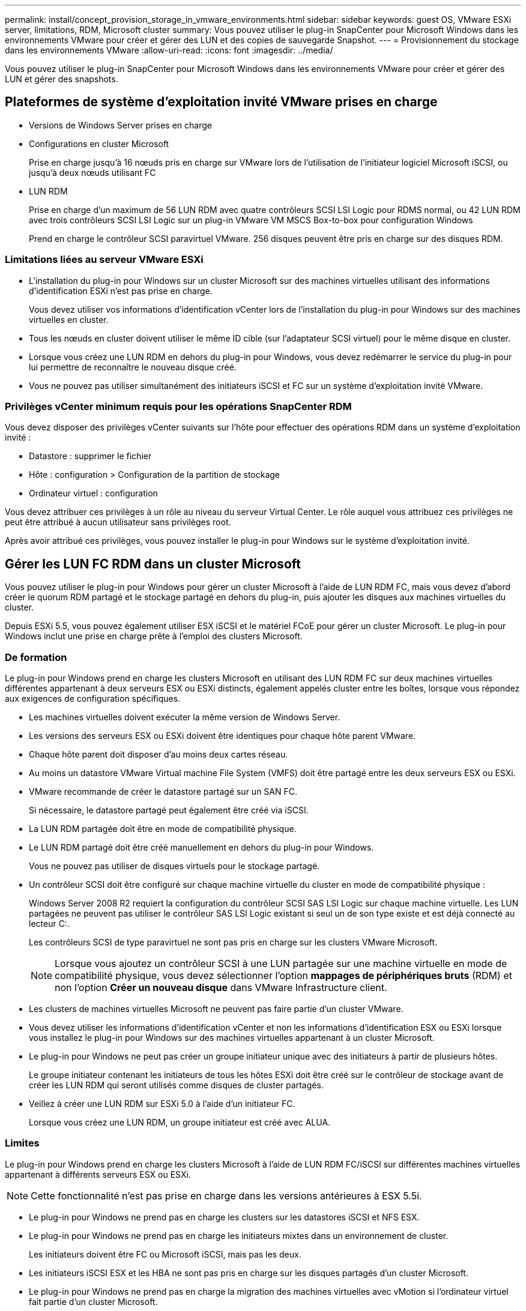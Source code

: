 ---
permalink: install/concept_provision_storage_in_vmware_environments.html 
sidebar: sidebar 
keywords: guest OS, VMware ESXi server, limitations, RDM, Microsoft cluster 
summary: Vous pouvez utiliser le plug-in SnapCenter pour Microsoft Windows dans les environnements VMware pour créer et gérer des LUN et des copies de sauvegarde Snapshot. 
---
= Provisionnement du stockage dans les environnements VMware
:allow-uri-read: 
:icons: font
:imagesdir: ../media/


[role="lead"]
Vous pouvez utiliser le plug-in SnapCenter pour Microsoft Windows dans les environnements VMware pour créer et gérer des LUN et gérer des snapshots.



== Plateformes de système d'exploitation invité VMware prises en charge

* Versions de Windows Server prises en charge
* Configurations en cluster Microsoft
+
Prise en charge jusqu'à 16 nœuds pris en charge sur VMware lors de l'utilisation de l'initiateur logiciel Microsoft iSCSI, ou jusqu'à deux nœuds utilisant FC

* LUN RDM
+
Prise en charge d'un maximum de 56 LUN RDM avec quatre contrôleurs SCSI LSI Logic pour RDMS normal, ou 42 LUN RDM avec trois contrôleurs SCSI LSI Logic sur un plug-in VMware VM MSCS Box-to-box pour configuration Windows

+
Prend en charge le contrôleur SCSI paravirtuel VMware. 256 disques peuvent être pris en charge sur des disques RDM.





=== Limitations liées au serveur VMware ESXi

* L'installation du plug-in pour Windows sur un cluster Microsoft sur des machines virtuelles utilisant des informations d'identification ESXi n'est pas prise en charge.
+
Vous devez utiliser vos informations d'identification vCenter lors de l'installation du plug-in pour Windows sur des machines virtuelles en cluster.

* Tous les nœuds en cluster doivent utiliser le même ID cible (sur l'adaptateur SCSI virtuel) pour le même disque en cluster.
* Lorsque vous créez une LUN RDM en dehors du plug-in pour Windows, vous devez redémarrer le service du plug-in pour lui permettre de reconnaître le nouveau disque créé.
* Vous ne pouvez pas utiliser simultanément des initiateurs iSCSI et FC sur un système d'exploitation invité VMware.




=== Privilèges vCenter minimum requis pour les opérations SnapCenter RDM

Vous devez disposer des privilèges vCenter suivants sur l'hôte pour effectuer des opérations RDM dans un système d'exploitation invité :

* Datastore : supprimer le fichier
* Hôte : configuration > Configuration de la partition de stockage
* Ordinateur virtuel : configuration


Vous devez attribuer ces privilèges à un rôle au niveau du serveur Virtual Center. Le rôle auquel vous attribuez ces privilèges ne peut être attribué à aucun utilisateur sans privilèges root.

Après avoir attribué ces privilèges, vous pouvez installer le plug-in pour Windows sur le système d'exploitation invité.



== Gérer les LUN FC RDM dans un cluster Microsoft

Vous pouvez utiliser le plug-in pour Windows pour gérer un cluster Microsoft à l'aide de LUN RDM FC, mais vous devez d'abord créer le quorum RDM partagé et le stockage partagé en dehors du plug-in, puis ajouter les disques aux machines virtuelles du cluster.

Depuis ESXi 5.5, vous pouvez également utiliser ESX iSCSI et le matériel FCoE pour gérer un cluster Microsoft. Le plug-in pour Windows inclut une prise en charge prête à l'emploi des clusters Microsoft.



=== De formation

Le plug-in pour Windows prend en charge les clusters Microsoft en utilisant des LUN RDM FC sur deux machines virtuelles différentes appartenant à deux serveurs ESX ou ESXi distincts, également appelés cluster entre les boîtes, lorsque vous répondez aux exigences de configuration spécifiques.

* Les machines virtuelles doivent exécuter la même version de Windows Server.
* Les versions des serveurs ESX ou ESXi doivent être identiques pour chaque hôte parent VMware.
* Chaque hôte parent doit disposer d'au moins deux cartes réseau.
* Au moins un datastore VMware Virtual machine File System (VMFS) doit être partagé entre les deux serveurs ESX ou ESXi.
* VMware recommande de créer le datastore partagé sur un SAN FC.
+
Si nécessaire, le datastore partagé peut également être créé via iSCSI.

* La LUN RDM partagée doit être en mode de compatibilité physique.
* Le LUN RDM partagé doit être créé manuellement en dehors du plug-in pour Windows.
+
Vous ne pouvez pas utiliser de disques virtuels pour le stockage partagé.

* Un contrôleur SCSI doit être configuré sur chaque machine virtuelle du cluster en mode de compatibilité physique :
+
Windows Server 2008 R2 requiert la configuration du contrôleur SCSI SAS LSI Logic sur chaque machine virtuelle. Les LUN partagées ne peuvent pas utiliser le contrôleur SAS LSI Logic existant si seul un de son type existe et est déjà connecté au lecteur C:.

+
Les contrôleurs SCSI de type paravirtuel ne sont pas pris en charge sur les clusters VMware Microsoft.

+

NOTE: Lorsque vous ajoutez un contrôleur SCSI à une LUN partagée sur une machine virtuelle en mode de compatibilité physique, vous devez sélectionner l'option *mappages de périphériques bruts* (RDM) et non l'option *Créer un nouveau disque* dans VMware Infrastructure client.

* Les clusters de machines virtuelles Microsoft ne peuvent pas faire partie d'un cluster VMware.
* Vous devez utiliser les informations d'identification vCenter et non les informations d'identification ESX ou ESXi lorsque vous installez le plug-in pour Windows sur des machines virtuelles appartenant à un cluster Microsoft.
* Le plug-in pour Windows ne peut pas créer un groupe initiateur unique avec des initiateurs à partir de plusieurs hôtes.
+
Le groupe initiateur contenant les initiateurs de tous les hôtes ESXi doit être créé sur le contrôleur de stockage avant de créer les LUN RDM qui seront utilisés comme disques de cluster partagés.

* Veillez à créer une LUN RDM sur ESXi 5.0 à l'aide d'un initiateur FC.
+
Lorsque vous créez une LUN RDM, un groupe initiateur est créé avec ALUA.





=== Limites

Le plug-in pour Windows prend en charge les clusters Microsoft à l'aide de LUN RDM FC/iSCSI sur différentes machines virtuelles appartenant à différents serveurs ESX ou ESXi.


NOTE: Cette fonctionnalité n'est pas prise en charge dans les versions antérieures à ESX 5.5i.

* Le plug-in pour Windows ne prend pas en charge les clusters sur les datastores iSCSI et NFS ESX.
* Le plug-in pour Windows ne prend pas en charge les initiateurs mixtes dans un environnement de cluster.
+
Les initiateurs doivent être FC ou Microsoft iSCSI, mais pas les deux.

* Les initiateurs iSCSI ESX et les HBA ne sont pas pris en charge sur les disques partagés d'un cluster Microsoft.
* Le plug-in pour Windows ne prend pas en charge la migration des machines virtuelles avec vMotion si l'ordinateur virtuel fait partie d'un cluster Microsoft.
* Le plug-in pour Windows ne prend pas en charge MPIO sur des machines virtuelles d'un cluster Microsoft.




=== Créer une LUN FC RDM partagée

Avant de pouvoir utiliser des LUN RDM FC pour partager le stockage entre les nœuds d'un cluster Microsoft, vous devez d'abord créer le disque quorum partagé et le disque de stockage partagé, puis les ajouter aux deux machines virtuelles du cluster.

Le disque partagé n'est pas créé à l'aide du plug-in pour Windows. Vous devez créer, puis ajouter le LUN partagé à chaque machine virtuelle du cluster. Pour plus d'informations, voir https://techdocs.broadcom.com/us/en/vmware-cis/vsphere/vsphere/6-7/setup-for-failover-clustering-and-microsoft-cluster-service.html["Machines virtuelles de clusters sur des hôtes physiques"^].
